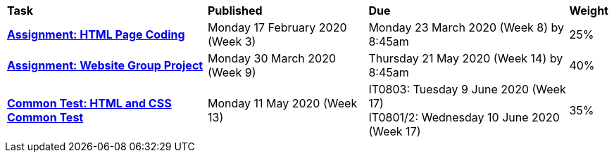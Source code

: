 [cols="5,4,5,1"]
|===

^|*Task*
^|*Published*
^|*Due*
^|*Weight*

{set:cellbgcolor:white}
.^|*<<s1assign1/index.adoc#, Assignment: HTML Page Coding>>*
.^|Monday 17 February 2020 (Week 3)
.^|Monday 23 March 2020 (Week 8) by 8:45am
^.^|25%

.^|*<<s1assign2/index.adoc#, Assignment: Website Group Project>>*
.^|Monday 30 March 2020 (Week 9)
.^|Thursday 21 May 2020 (Week 14) by 8:45am
^.^|40%

.^|*<<s1commontest/index.adoc#, Common Test: HTML and CSS Common Test>>*
.^|Monday 11 May 2020 (Week 13)
.^|IT0803: Tuesday 9 June 2020 (Week 17) +
IT0801/2: Wednesday 10 June 2020 (Week 17)
^.^|35%

|===
